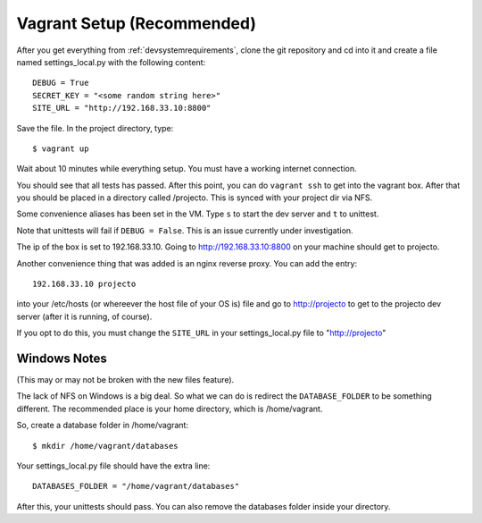.. _vagrantsetup:

===========================
Vagrant Setup (Recommended)
===========================

After you get everything from :ref:`devsystemrequirements`, clone the git
repository and cd into it and create a file named settings_local.py with
the following content::

    DEBUG = True
    SECRET_KEY = "<some random string here>"
    SITE_URL = "http://192.168.33.10:8800"

Save the file. In the project directory, type::

    $ vagrant up

Wait about 10 minutes while everything setup. You must have a working
internet connection.

You should see that all tests has passed. After this point, you can do
``vagrant ssh`` to get into the vagrant box. After that you should be placed
in a directory called /projecto. This is synced with your project dir via NFS.

Some convenience aliases has been set in the VM. Type ``s`` to start the dev
server and ``t`` to unittest.

Note that unittests will fail if ``DEBUG = False``. This is an issue currently
under investigation.

The ip of the box is set to 192.168.33.10. Going to http://192.168.33.10:8800
on your machine should get to projecto.

Another convenience thing that was added is an nginx reverse proxy. You can add
the entry::

    192.168.33.10 projecto

into your /etc/hosts (or whereever the host file of your OS is) file and
go to http://projecto to get to the projecto dev server (after it is
running, of course).

If you opt to do this, you must change the ``SITE_URL`` in your
settings_local.py file to "http://projecto"

Windows Notes
-------------

(This may or may not be broken with the new files feature).

The lack of NFS on Windows is a big deal. So what we can do is redirect the
``DATABASE_FOLDER`` to be something different. The recommended place is your
home directory, which is /home/vagrant.

So, create a database folder in /home/vagrant::

    $ mkdir /home/vagrant/databases

Your settings_local.py file should have the extra line::

    DATABASES_FOLDER = "/home/vagrant/databases"

After this, your unittests should pass. You can also remove the databases folder
inside your directory.
